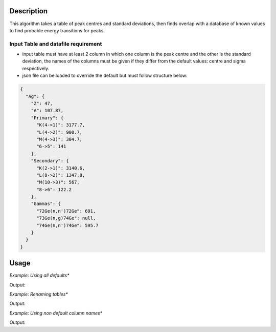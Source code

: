 .. algorithm::

.. summary::

.. relatedalgorithms::

.. properties::

Description
-----------
This algorithm takes a table of peak centres and standard deviations, then finds overlap with a database of known values
to find probable energy transitions for peaks.


Input Table and datafile requirement
####################################

- input table must have at least 2 column in which one column is the peak centre and the other is the standard deviation, the names of the columns must be given if they differ from the default values: centre and sigma respectively.
- json file can be loaded to override the default but must follow structure below:

.. code-block:: json

    {
      "Ag": {
        "Z": 47,
        "A": 107.87,
        "Primary": {
          "K(4->1)": 3177.7,
          "L(4->2)": 900.7,
          "M(4->3)": 304.7,
          "6->5": 141
        },
        "Secondary": {
          "K(2->1)": 3140.6,
          "L(8->2)": 1347.8,
          "M(10->3)": 567,
          "8->6": 122.2
        },
        "Gammas": {
          "72Ge(n,n')72Ge": 691,
          "73Ge(n,g)74Ge": null,
          "74Ge(n,n')74Ge": 595.7
        }
      }
    }

Usage
-----

*Example: Using all defaults**

.. testcode:: OnlyPeaktable
    :skipif: ea_import is None

    from mantid.simpleapi import *
    import matplotlib.pyplot as plt
    import numpy

    def formatdict(row):
        row = dict([(column, "{:.2f}".format(value)) if type(value) == float else (column, value)  for column , value in row.items()])
        return row

    table = CreateEmptyTableWorkspace(OutputWorkspace="input")
    rows = [(900, 0.8), (306, 0.8), (567, 0.8), (3, 0.8)]

    table.addColumn("double","centre")
    table.addColumn("double","sigma")

    for row in rows:
        table.addRow(row)

    PeakMatching(table)

    primary_matches = mtd['primary_matches']
    secondary_matches = mtd['secondary_matches']
    all_matches = mtd['all_matches']
    sorted_by_energy = mtd['all_matches_sorted_by_energy']
    element_likelihood = mtd[ 'element_likelihood']

    print("--"*25)
    print(formatdict(primary_matches.row(0)))
    print("--"*25)
    print(formatdict(secondary_matches.row(0)))
    print("--"*25)
    print(formatdict(all_matches.row(0)))
    print("--"*25)
    print(formatdict(sorted_by_energy.row(0)))
    print("--"*25)
    print(formatdict(element_likelihood.row(0)))

Output:

.. testoutput:: OnlyPeaktable
    :skipif: ea_import is None

    --------------------------------------------------
    {'Peak centre': '3.00', 'Database Energy': '3.40', 'Element': 'Li', 'Transition': 'L(3d->2p)', 'Error': '0.80', 'Difference': '0.40'}
    --------------------------------------------------
    {'Peak centre': '567.00', 'Database Energy': '567.00', 'Element': 'Ag', 'Transition': 'M(7f->3d)', 'Error': '0.00', 'Difference': '0.00'}
    --------------------------------------------------
    {'Peak centre': '567.00', 'Database Energy': '567.00', 'Element': 'Ag', 'Transition': 'M(7f->3d)', 'Error': '0.00', 'Difference': '0.00'}
    --------------------------------------------------
    {'Peak centre': '3.00', 'Database Energy': '3.40', 'Element': 'Li', 'Transition': 'L(3d->2p)', 'Error': '0.80', 'Difference': '0.40'}
    --------------------------------------------------
    {'Element': 'Ag', 'Likelihood(arbitrary units)': 10}

*Example: Renaming tables**

.. testcode:: renametables
    :skipif: ea_import is None

    from mantid.simpleapi import *
    import matplotlib.pyplot as plt
    import numpy

    def formatdict(row):
        row = dict([(column, "{:.2f}".format(value)) if type(value) == float else (column, value)  for column , value in row.items()])
        return row

    table = CreateEmptyTableWorkspace(OutputWorkspace="input")
    rows = [(900, 0.8), (306, 0.8), (567, 0.8), (3, 0.8)]

    table.addColumn("double","centre")
    table.addColumn("double","sigma")

    for row in rows:
        table.addRow(row)

    PeakMatching(table,PrimaryPeaks="primary",SecondaryPeaks="secondary",AllPeaks="all",SortedByEnergy="sort",ElementLikelihood="count")

    primary_matches = mtd['primary']
    secondary_matches = mtd['secondary']
    all_matches = mtd['all']
    sorted_by_energy = mtd['sort']
    element_likelihood = mtd[ 'count']

    print("--"*25)
    print(formatdict(primary_matches.row(1)))
    print("--"*25)
    print(formatdict(secondary_matches.row(1)))
    print("--"*25)
    print(formatdict(all_matches.row(1)))
    print("--"*25)
    print(formatdict(sorted_by_energy.row(1)))
    print("--"*25)
    print(formatdict(element_likelihood.row(1)))

Output:

.. testoutput:: renametables
    :skipif: ea_import is None

    --------------------------------------------------
    {'Peak centre': '900.00', 'Database Energy': '900.70', 'Element': 'Ag', 'Transition': 'L(3d3/2->2p3/2)', 'Error': '0.80', 'Difference': '0.70'}
    --------------------------------------------------
    {'Peak centre': '567.00', 'Database Energy': '567.00', 'Element': 'In', 'Transition': 'M(6f->3d)', 'Error': '0.00', 'Difference': '0.00'}
    --------------------------------------------------
    {'Peak centre': '567.00', 'Database Energy': '567.00', 'Element': 'In', 'Transition': 'M(6f->3d)', 'Error': '0.00', 'Difference': '0.00'}
    --------------------------------------------------
    {'Peak centre': '306.00', 'Database Energy': '304.10', 'Element': 'W', 'Transition': 'O(7i->5g)', 'Error': '2.40', 'Difference': '1.90'}
    --------------------------------------------------
    {'Element': 'Tm', 'Likelihood(arbitrary units)': 6}


*Example: Using non default column names**

.. testcode:: non-defaultcolumns
    :skipif: ea_import is None

    from mantid.simpleapi import *
    import matplotlib.pyplot as plt
    import numpy

    def formatdict(row):
        row = dict([(column, "{:.2f}".format(value)) if type(value) == float else (column, value)  for column , value in row.items()])
        return row

    table = CreateEmptyTableWorkspace(OutputWorkspace="input")
    rows = [(900, 0.8), (306, 0.8), (567, 0.8), (3, 0.8)]

    table.addColumn("double","center")
    table.addColumn("double","standard deviation")

    for row in rows:
        table.addRow(row)

    PeakMatching(table, PeakCentreColumn = "center",SigmaColumn = "standard deviation")

    primary_matches = mtd['primary_matches']
    secondary_matches = mtd['secondary_matches']
    all_matches = mtd['all_matches']
    sorted_by_energy = mtd['all_matches_sorted_by_energy']
    element_likelihood = mtd[ 'element_likelihood']

    print("--"*25)
    print(formatdict(primary_matches.row(2)))
    print("--"*25)
    print(formatdict(secondary_matches.row(2)))
    print("--"*25)
    print(formatdict(all_matches.row(2)))
    print("--"*25)
    print(formatdict(sorted_by_energy.row(2)))
    print("--"*25)
    print(formatdict(element_likelihood.row(2)))

Output:

.. testoutput:: non-defaultcolumns
    :skipif: ea_import is None

    --------------------------------------------------
    {'Peak centre': '900.00', 'Database Energy': '899.20', 'Element': 'Au', 'Transition': 'M(4f5/2->3d3/2)', 'Error': '0.80', 'Difference': '0.80'}
    --------------------------------------------------
    {'Peak centre': '567.00', 'Database Energy': '566.70', 'Element': 'I', 'Transition': 'M(5f->3d)', 'Error': '0.80', 'Difference': '0.30'}
    --------------------------------------------------
    {'Peak centre': '567.00', 'Database Energy': '566.70', 'Element': 'I', 'Transition': 'M(5f->3d)', 'Error': '0.80', 'Difference': '0.30'}
    --------------------------------------------------
    {'Peak centre': '306.00', 'Database Energy': '304.50', 'Element': 'Tm', 'Transition': 'N(5g->4f)', 'Error': '1.60', 'Difference': '1.50'}
    --------------------------------------------------
    {'Element': 'In', 'Likelihood(arbitrary units)': 4}


.. categories::

.. sourcelink::
